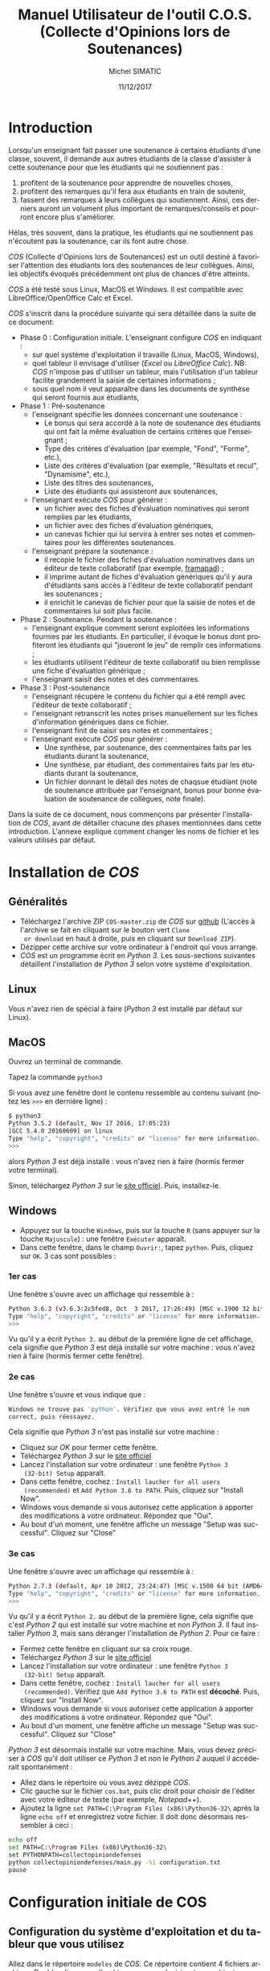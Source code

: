 #+TITLE:     Manuel Utilisateur de l'outil C.O.S. (Collecte d'Opinions lors de Soutenances)
#+AUTHOR:    Michel SIMATIC
#+EMAIL:     michel.simatic@telecom-sudparis.eu
#+DATE:      11/12/2017
#+DESCRIPTION: 
#+KEYWORDS: 
#+LANGUAGE:  fr
#+OPTIONS:   H:3 num:t toc:t \n:nil ::t |:t ^:nil -:t f:t *:t <:t
# NB : option ^:nil disables interpretation of superscripts and subscripts (==> An underscore will be translated as an underscore, not an instruction to subscript!
#+OPTIONS:   tex:t  d:nil todo:t pri:nil tags:not-in-toc
#+INFOJS_OPT: view:nil toc:nil ltoc:t mouse:underline buttons:0 path:http://orgmode.org/org-info.js
#+SELECT_TAGS: export
#+EXCLUDE_TAGS: noexport
#+LINK_UP:   
#+LINK_HOME: 

#+startup: oddeven

* Introduction
Lorsqu'un enseignant fait passer une soutenance à certains étudiants
d'une classe, souvent, il demande aux autres étudiants de la classe
d'assister à cette soutenance pour que les étudiants qui ne
soutiennent pas :
1) profitent de la soutenance pour apprendre de nouvelles choses,
2) profitent des remarques qu'il fera aux étudiants en train de
   soutenir,
3) fassent des remarques à leurs collègues qui soutiennent. Ainsi, ces
   derniers auront un volument plus important de remarques/conseils et
   pourront encore plus s'améliorer.
Hélas, très souvent, dans la pratique, les étudiants qui ne soutiennent
pas n'écoutent pas la soutenance, car ils font autre chose.

/COS/ (Collecte d'Opinions lors de Soutenances) est un outil destiné
à favoriser l'attention des étudiants lors des soutenances de leur
collègues. Ainsi, les objectifs évoqués précédemment ont plus de
chances d'être atteints.

/COS/ a été testé sous Linux, MacOS et Windows. Il est compatible avec
LibreOffice/OpenOffice Calc et Excel.

/COS/ s'inscrit dans la procédure suivante qui sera détaillée dans la
suite de ce document:
- Phase 0 : Configuration initiale. L'enseignant configure /COS/ en
  indiquant :
  + sur quel système d'exploitation il travaille (Linux, MacOS, Windows),
  + quel tableur il envisage d'utiliser (/Excel/ ou /LibreOffice
    Calc/). NB: /COS/ n'impose pas d'utiliser un tableur, mais
    l'utilisation d'un tableur facilite grandement la saisie de
    certaines informations ;
  + sous quel nom il veut apparaître dans les documents de synthèse qui
    seront fournis aux étudiants,
- Phase 1 : Pré-soutenance
  - l'enseignant spécifie les données concernant une soutenance :
    - Le bonus qui sera accordé à la note de soutenance des étudiants
      qui ont fait la même évaluation de certains critères que
      l'enseignant ;
    - Type des critères d'évaluation (par exemple, "Fond", "Forme", etc.),
    - Liste des critères d'évaluation (par exemple, "Résultats et
      recul", "Dynamisme", etc.),
    - Liste des titres des soutenances,
    - Liste des étudiants qui assisteront aux soutenances,
  - l'enseignant exécute /COS/ pour générer :
    - un fichier avec des fiches d'évaluation nominatives qui seront
      remplies par les étudiants,
    - un fichier avec des fiches d'évaluation génériques,
    - un canevas fichier qui lui servira à entrer ses notes et
      commentaires pour les différentes soutenances.
  - l'enseignant prépare la soutenance :
    - il recopie le fichier des fiches d'évaluation nominatives dans
      un éditeur de texte collaboratif (par exemple, [[https://framapad.org/][framapad]]) ;
    - il imprime autant de fiches d'évaluation génériques qu'il y aura
      d'étudiants sans accès à l'éditeur de texte collaboratif pendant
      les soutenances ;
    - il enrichit le canevas de fichier pour que la saisie de notes
      et de commentaires lui soit plus facile.
- Phase 2 : Soutenance. Pendant la soutenance :
  - l'enseignant explique comment seront exploitées les informations
    fournies par les étudiants. En particulier, il évoque le bonus
    dont profiteront les étudiants qui "joueront le jeu" de remplir
    ces informations ;
  - les étudiants utilisent l'éditeur de texte collaboratif ou bien
    remplisse une fiche d'évaluation générique ;
  - l'enseignant saisit des notes et des commentaires.
- Phase 3 : Post-soutenance
  - l'enseignant récupère le contenu du fichier qui a été rempli avec
    l'éditeur de texte collaboratif ;
  - l'enseignant retranscrit les notes prises manuellement sur les
    fiches d'information génériques dans ce fichier.
  - l'enseignant finit de saisir ses notes et commentaires ;
  - l'enseignant exécute /COS/ pour générer :
    - Une synthèse, par soutenance, des commentaires faits par les
      étudiants durant la soutenance,
    - Une synthèse, par étudiant, des commentaires faits par les
      étudiants durant la soutenance,
    - Un fichier donnant le détail des notes de chaqsue étudiant (note
      de soutenance attribuée par l'enseignant, bonus pour bonne
      évaluation de soutenance de collègues, note finale).

Dans la suite de ce document, nous commençons par présenter
l'installation de /COS/, avant de détailler chacune des phases
mentionnées dans cette introduction. L'annexe explique comment changer
les noms de fichier et les valeurs utilisés par défaut.
* Installation de /COS/
** Généralités
- Téléchargez l'archive ZIP ~COS-master.zip~ de /COS/ sur [[https://github.com/simatic/COS][github]]
  (L'accès à l'archive se fait en cliquant sur le bouton vert ~Clone
  or download~ en haut à droite, puis en cliquant sur ~Download ZIP~).
- Dézipper cette archive sur votre ordinateur à l'endroit qui vous
  arrange.
- /COS/ est un programme écrit en /Python 3/. Les sous-sections
  suivantes détaillent l'installation de /Python 3/ selon votre
  système d'exploitation.
** Linux
Vous n'avez rien de spécial à faire (/Python 3/ est installé par
défaut sur Linux).
** MacOS
Ouvrez un terminal de commande.

Tapez la commande ~python3~

Si vous avez une fenêtre dont le contenu ressemble au contenu suivant
(notez les ~>>>~ en dernière ligne) :
#+BEGIN_SRC sh
$ python3
Python 3.5.2 (default, Nov 17 2016, 17:05:23) 
[GCC 5.4.0 20160609] on linux
Type "help", "copyright", "credits" or "license" for more information.
>>> 
#+END_SRC
alors /Python 3/ est déjà installé : vous n'avez rien à faire (hormis
fermer votre terminal).

Sinon, téléchargez /Python 3/ sur le [[https://www.python.org/downloads/mac-osx/][site officiel]]. Puis, installez-le.
** Windows
- Appuyez sur la touche ~Windows~, puis sur la touche ~R~ (sans
  appuyer sur la touche ~Majuscule~) : une fenêtre ~Exécuter~ apparaît.
- Dans cette fenêtre, dans le champ ~Ouvrir:~, tapez ~python~. Puis,
  cliquez sur ~OK~. 3 cas sont possibles :
*** 1er cas
Une fenêtre s'ouvre avec un affichage qui ressemble à :
#+BEGIN_SRC sh
Python 3.6.3 (v3.6.3:2c5fed8, Oct  3 2017, 17:26:49) [MSC v.1900 32 bit (Intel)] on win32
Type "help", "copyright", "credits" or "license" for more information.
>>>
#+END_SRC

Vu qu'il y a écrit ~Python 3.~ au début de la première ligne de cet
affichage, cela signifie que /Python 3/ est déjà installé sur votre
machine : vous n'avez rien à faire (hormis fermer cette fenêtre).
*** 2e cas
Une fenêtre s'ouvre et vous indique que :
#+BEGIN_SRC sh
  Windows ne trouve pas 'python'. Vérifiez que vous avez entré le nom
  correct, puis réessayez.
#+END_SRC

Cela signifie que /Python 3/ n'est pas installé sur votre machine :
- Cliquez sur /OK/ pour fermer cette fenêtre.
- Téléchargez /Python 3/ sur le [[https://www.python.org/downloads/][site officiel]]
- Lancez l'installation sur votre ordinateur : une fenêtre ~Python 3
  (32-bit) Setup~ apparaît.
- Dans cette fenêtre, cochez : ~Install laucher for all users
  (recommended)~ et ~Add Python 3.6 to PATH~. Puis, cliquez sur
  "Install Now".
- Windows vous demande si vous autorisez cette application à apporter
  des modifications à votre ordinateur. Répondez que "Oui".
- Au bout d'un moment, une fenêtre affiche un message "Setup was
  successful". Cliquez sur "Close"
*** 3e cas
Une fenêtre s'ouvre avec un affichage qui ressemble à :
#+BEGIN_SRC sh
Python 2.7.3 (default, Apr 10 2012, 23:24:47) [MSC v.1500 64 bit (AMD64)] on win32
Type "help", "copyright", "credits" or "license" for more information.
>>>
#+END_SRC

Vu qu'il y a écrit ~Python 2.~ au début de la première ligne, cela
signifie que c'est /Python 2/ qui est installé sur votre machine et
non /Python 3/. Il faut installer /Python 3/, mais sans déranger
l'installation de /Python 2/. Pour ce faire :
- Fermez cette fenêtre en cliquant sur sa croix rouge.
- Téléchargez /Python 3/ sur le [[https://www.python.org/downloads/][site officiel]]
- Lancez l'installation sur votre ordinateur : une fenêtre ~Python 3
  (32-bit) Setup~ apparaît.
- Dans cette fenêtre, cochez : ~Install laucher for all users
  (recommended)~. Vérifiez que ~Add Python 3.6 to PATH~ est
  *décoché*. Puis, cliquez sur "Install Now".
- Windows vous demande si vous autorisez cette application à apporter
  des modifications à votre ordinateur. Répondez que "Oui".
- Au bout d'un moment, une fenêtre affiche un message "Setup was
  successful". Cliquez sur "Close"

/Python 3/ est désormais installé sur votre machine. Mais, vous devez
préciser à /COS/ qu'il doit utiliser ce /Python 3/ et non le /Python
2/ auquel il accéderait spontanément :
- Allez dans le répertoire où vous avez dézippé /COS/.
- Clic gauche sur le fichier ~cos.bat~, puis clic droit pour choisir
  de l'éditer avec votre éditeur de texte (par exemple, /Notepad++/).
- Ajoutez la ligne ~set PATH=C:\Program Files (x86)\Python36-32\~ 
  après la ligne ~echo off~ et enregistrez votre fichier. Il doit 
  donc désormais ressembler à ceci :
#+BEGIN_SRC sh
echo off
set PATH=C:\Program Files (x86)\Python36-32\
set PYTHONPATH=collectopiniondefenses
python collectopiniondefenses/main.py -%1 configuration.txt
pause
#+END_SRC

* Configuration initiale de COS
** Configuration du système d'exploitation et du tableur que vous utilisez
Allez dans le répertoire ~modeles~ de /COS/. Ce répertoire contient 4
fichiers archives. Double-cliquez sur l'archive correspondant à votre
combinaison Système d'exploitation (Linux et MacOS OU BIEN Windows) /
Tableur (LibreOffice Calc et OpenOffice Calc OU BIEN Excel), comme
indiqué dans le tableau ci-dessous.
|-------------+------------------------------------+-------------------------|
|             | LibreOffice Calc                   | Excel                   |
|-------------+------------------------------------+-------------------------|
| Linux/MacOS | ~linux_MacOS_LibreOffice_Calc.zip~ | ~linux_MacOS_Excel.zip~ |
|-------------+------------------------------------+-------------------------|
| Windows     | ~windows_LibreOffice_Calc.zip~     | ~windows_Excel.zip~     |
|-------------+------------------------------------+-------------------------|

Extrayez les fichiers de cette archive de sorte que :
- ~configuration.txt~ soit extrait dans le répertoire principal de
  /COS/;
- ~Phase_1_entree/listeCriteres.csv~ soit extrait dans le répertoire
  ~Phase_1_entree~ de /COS/;
- etc.

*** Le coin du geek (à ne lire que si vous souhaitez en savoir plus)
Le fichier ~configuration.txt~ extrait de l'archive dépend du système
d'exploitation de la manière suivante :
- en Linux-MacOS, le champ ~encoding~ vaut ~utf-8~ ;
- en Windows, ce champ vaut ~windows-1252~.

Tous les fichiers extraits de l'archive dépendent du système
d'exploitation de la manière suivante :
- en Linux-MacOS, ils sont encodés en ~utf-8~ avec des retours à la
  ligne simples ;
- en Windows, ils sont encodés en ~ASCII~ (~windows-1252~) avec des
  retours à la ligne typiques de Windows (/linefeed/ suivi de
  /Carriage return/).

Le fichier ~configuration.txt~ extrait de l'archive dépend du tableur
de la manière suivante :
- pour LibreOffice/OpenOffice Calc, le champ ~csvSeparator~ vaut ","
  (virgule, sans les guillements) ;
- pour Excel, ce champ vaut ";" (point-virgule, sans les guillements).

Tous les fichiers d'extension *.csv* extraits de l'archive dépendent
du système d'exploitation de la manière suivante :
- pour LibreOffice/OpenOffice Calc, le séparateur utilisé est une ","
  (virgule, sans les guillements) ;
- pour Excel, c'est ";" (point-virgule, sans les guillements).

Remarque : si vous travaillez avec un tableur configuré pour
interpréter les nombres décimaux à l'américaine (pi s'écrit "3.14" et
non "3,14"), il vous faut changer, dans ~configuration.txt~, le champ
~decimalSeparator~ en "." (point, sans les guillemets) à la place de
"," (virgule, sans les guillemets).

** Configuration de votre nom dans les documents de synthèse générés par COS
- Éditez le fichier ~configuration.txt~ en double-cliquant dessus.
- Modifiez le champ ~teacherName~ pour y indiquer le nom sous lequel
  vous souhaitez apparaître dans les documents générés par /COS/. Par
  exemple, ~teacherName = Jeanne Dupont~ si vous souhaitez que
  l'encadrante s'appelle /Jeanne Dupont/.
- Sauvegardez le fichier.
* Phase 1 : Pré-soutenance
** Configuration de COS
*** Bonus accordé aux étudiants
Lors de la phase 3, quand /COS/ comparera les évaluations des
étudiants et les évaluations de l'enseignant, il attribuera à chaque
étudiant un bonus par évaluation d'étudiant correspondant à
l'évaluation enseignant. Même si ce bonus ne servira qu'en phase 3,
nous vous proposons de réfléchir à la valeur de ce bonus, *dès la
phase 1*, pour pouvoir l'indiquer aux étudiants lors de la phase 2
(soutenances).

Pour changer la valeur de ce bonus :
- Éditez le fichier ~configuration.txt~ en double-cliquant dessus.
- Modifiez le champ ~bonusCriteriaOK~ pour y indiquer la valeur de ce
  bonus. Par exemple, mettez ~bonusCriteriaOK = 0.1~ pour indiquer un
  bonus de /0.1/. NB : écrivez ce nombre décimal en notation
  américaine (donc, "." (point) pour séparer la partie entière de la
  partie décimale).
- Sauvegardez le fichier.
*** Types des critères d'évaluation
/COS/ a besoin de catégoriser les différents critères d'évaluation. (par
exemple, "Fond", "Forme", etc.).

Pour changer la liste des types de critères d'évaluation :
- Éditez le fichier ~Phase_1_entree/listeTypesCriteres.txt~ en
  double-cliquant dessus.
- Modifiez la liste des types de critère. L'exemple fourni définit les
  types ~Fond~ et ~Forme~ (La ligne la ligne ~# Nom de chaque type de
  critère~ est ignorée par /COS/ car elle commence par un '#').
*** Critères d'évaluation
/COS/ vous permet de personnaliser les critères d'évaluation de vos
soutenances.

Pour changer la liste des critères d'évaluation :
1. Éditez le fichier ~Phase_1_entree/listeCriteres.csv~ en
   double-cliquant dessus. Cela ouvre
   votre tableur.
   - NB (lié à LibreOffice/OpenOffice Calc) : Dans le cas de
     /LibreOffice Calc/, une fenêtre ~Import de texte~ s'affiche dans
     un premier temps. Veillez à ce que, dans la zone ~Options de
     séparateur~, 1) ~Séparé par~ soit sélectionné, 2) seul ~Virgule~
     soit coché.
2. Modifiez la liste des critères et le nombre maximum de points que
   vous souhaitez donner à ce critère. L'exemple fourni avec /COS/
   définit 10 critères (5 de ~Fond~ et 5 de ~Forme~).
3. Sauvegardez le fichier (au format *CSV*).
*** Titres des soutenances
/COS/ a besoin de la liste des titres des soutenances qui vont avoir
lieu. Nous vous recommandons de les lui fournir dans l'ordre de
passage envisagé (cela facilite le remplissage des fiches par les
étudiants et l'enseignant).

Pour changer la liste des titres de soutenances :
- Éditez le fichier ~Phase_1_entree/listeSoutenances.txt~ en
  double-cliquant dessus.
- Modifiez la liste des soutenances. L'exemple fourni définit 3
  soutenances ~Eugénie Grandet~, ~La Touche étoile~ et ~... Et mon
  tout est un homme~ (La ligne la ligne ~# Nom de chaque soutenance~
  est ignorée par /COS/ car elle commence par un '#').
- Sauvegardez le fichier.
*** Liste des étudiants
/COS/ a besoin de la liste des étudiants qui vont soutenir et, sur
quelle soutenance, ils vont soutenir. Notez que plusieurs étudiants
peuvent soutenir ensemble (cf., dans l'exemple, ~M. AYRAUD Pierre (dit
Thomas Narcejac)~ et ~M. BOILEAU Pierre Louis~ qui font la même
soutenance de titre ~... Et mon tout est un homme~).

Pour changer la liste des étudiants :
1. Éditez le fichier ~Phase_1_entree/listeEtudiants.txt~ en
   double-cliquant dessus. Cela ouvre votre tableur.
   - NB (lié à LibreOffice/OpenOffice Calc) : Dans le cas de
     /LibreOffice Calc/, une fenêtre ~Import de texte~ s'affiche dans
     un premier temps. Veillez à ce que, dans la zone ~Options de
     séparateur~, 1) ~Séparé par~ soit sélectionné, 2) seul ~Virgule~
     soit coché.
2. Modifiez la liste des étudiants. L'exemple définit 4 étudiants et
   leur soutenance.
3. Sauvegardez le fichier (au format *CSV*).
** Exécution de la phase 1 de COS
Le lancement de la phase 1 de /COS/ dépend de votre système
d'exploitation.
*** Linux/MacOS
Dans le répertoire de /COS/, exécutez le programme
~cos_phase_1_linux_MacOS.sh~. En cas d'erreur, un message vous explique le
problème détecté : à vous de le corriger. Si tout se passe bien, /COS/
affiche le message :
#+BEGIN_SRC sh
cos version 1.0.0

OK, exécution de la phase 1 terminée : les fichiers...
#+END_SRC
*** Windows
Dans le répertoire de /COS/, double-cliquez sur le programme
~cos_phase_1_windows.bat~ : une fenêtre s'ouvre et affiche un message d'erreur
ou bien un message de bonne exécution (cf. exemple Linux/MacOS
ci-dessus). Dans les 2 cas, appuyez sur une touche pour fermer la
fenêtre.
** Préparation de la soutenance
*** Mise à disposition sur Internet des fiches d'évaluation nominatives
- Dans un éditeur de texte collaboratif (par exemple, [[https://framapad.org/][framapad]]), créez
  un /pad/ public ou privé (à vous de décider, l'essentiel étant que
  les étudiants puissent y accéder).
- Dans le répertoire ~Phase_1_sortie~, double-cliquez sur le fichier
  ~listeFichesEtudiants.txt~
- Recopiez son contenu dans le /pad/ créé.
- NB lié à Framapad : des tests ont montré que si votre fichier
  ~Phase_1_sortie/listeFichesEtudiants.txt~ fait plus de 2500 lignes,
  framapad a du mal à travailler avec. De ce fait, si votre fichier
  fait plus de 2500 lignes :
  - Soit créez plusieurs framapad pour découper ce fichier en blocs de
    2500 lignes.
  - Soit créez un googledoc partagé pour stocker le contenu
    de votre fichier.
*** Impression des fiches d'évaluation génériques
- Si vous savez que des étudiants n'auront pas accès à un ordinateur
  (ou une tablette, si vous estimez qu'une tablette peut permettre de
  modifier le /pad/) pendant la soutenance, comptez le nombre
  d'étudiants dans ce cas.
- Dans le répertoire ~Phase_1_sortie~, imprimez le fichier
  ~ficheGeneriqueEtudiant.txt~ en autant d'exemplaires que nécessaire.
*** Enrichissement du fichier canevas de notes
- Dans le répertoire ~Phase_1_sortie~, double-cliquez sur le fichier
  ~Phase_1_sortie/canevasNotesEncadrant.csv~ : votre tableur s'ouvre.
- Enrichissez ce fichier, par exemple :
  - en changeant la largeur des colonnes
  - en changeant la colonne 1 de la ligne ~Ligne inutilisée (par
    exemple...~
  - en mettant dans les autres colonnes de cette ligne, une formule de
    calcul de somme des éléments de cette colonne
  - etc.
- Sauvegardez le tableau obtenu dans le répertoire ~Phase_3_entree~ au
  format standard de votre tableur (~.odt~ pour LibreOffice/OpenOffice
  et ~.xlsx~ pour Excel).
* Phase 2 : Soutenance
1. Indiquez aux étudiants comment ils peuvent fournir les
   informations. En particulier, fournissez l'adresse du /pad/.
2. Expliquez les "règles du jeu", i.e. les informations que les
   étudiants doivent fournir et comment ces informations seront
   exploitées :
   - L'étudiant doit remplir la fiche correspondant à son nom.
   - Pour chaque soutenance (hormis la sienne, évidemment) :
     - L'étudiant doit mettre un "+" au début de la ligne d'un critère
       qui, selon l'enseignant, ne nécessite aucune amélioration
       (voire qu'il est impeccable).
       - NB : L'étudiant peut aussi mettre le "+" à la fin de la
         ligne. Mais, le mettre en début de ligne est plus lisible
         pour lui.
     - Il doit écrire un commentaire au niveau du champ
       ~Commentaire/Justification du +~.
     - Notez que l'étudiant peut juger que l'enseignant considérera qu'il n'y
       aucun critère impeccable pour cette soutenance. Dans ce cas, il
       doit mettre un "+" devant un critère qui ne nécessite pas,
       selon l'enseignant, des améliorations majeures.
     - Même principe avec un "-" correspondant à un critère
       nécessitant une (ou des) amélioration(s) majeure(s).
   - Au moment du dépouillement par l'enseignant :
     - Un "+" n'est pris en compte que si le champ
       ~Commentaire/Justification du +~ est rempli.
     - Idem pour un "-"
     - Si, pour une même soutenance, l'étudiant écrit plusieurs "+" ou
       plusieurs "-", aucun "+" ne sera considéré pour cette
       soutenance.
     - Idem pour les "-"
     - Si, pour une soutenance, l'étudiant remplit le champ
       ~Commentaire/Justification du +~ sans donner de "+" à un
       critère, son commentaire est ignoré.
     - Idem pour ~Commentaire/Justification du -~
     - Chaque "+" qui correspondant à un critère jugé impeccable par
       l'enseignant rapporte un bonus (tel qu'il l'avait défini) à la
       note finale.
     - Idem pour chaque "-"
3. Faites passer les soutenances.
4. Remplissez votre fichier de notes/commentaires
* Phase 3 : Post-soutenance
** Configuration de COS
- Complétez le /pad/ avec les réponses récupérées au format papier.
- Recopiez le contenu de votre /pad/ dans le fichier
  ~reponsesEtudiants.txt~ du répertoire ~Phase_3_entree~
- Sauvegardez dans le répertoire ~Phase_3_entree~ votre fichier de
  notes/commentaires au format *CSV* et sous le nom
  ~notesEncadrant.csv~
- NB : si vous le souhaitez, vous pouvez changer le bonus accordé aux
  étudiants. En effet, c'est seulement maintenant que sa valeur va
  vraiment être exploitée.
** Exécution de la phase 3 de COS
De même que pour la phase 1, la phase 3 de /COS/ dépend de votre
système d'exploitation :
- Linux/MacOS : exécutez ~cos_phase_3_linux_MacOS.sh~ au lieu de ~cos_phase_1_linux_MacOS.sh~
  précédemment.
- Windows : exécutez ~cos_phase_3_windows.bat~ au lieu de ~cos_phase_1_windows.bat~
  précédemment.

En cas d'exécution correcte, vous aurez l'affichage suivant :
#+BEGIN_SRC sh
cos version 1.0.0

OK, exécution de la phase 3 terminée : les fichiers...
#+END_SRC
** Exploitation des fichiers générés par COS (en phase 3)
Les trois fichiers générés par /COS/ sont disponibles dans le
répertoire ~Phase_3_sortie~ :
- ~syntheseCommentaires.txt~ contient la synthèse, par projet, des
  commentaires faits par les étudiants et vous durant la soutenance. À
  vous de décider comment l'exploiter.
- ~evaluationCommentaires.txt~ contient la synthèse, par étudiant, des
  évaluations qu'il a faite pour chacune des soutenances, et votre
  propre évaluation. À vous de décider comment l'exploiter.
- ~notesEtudiants.csv~ contient le calcul des différentes notes.
  - La note de soutenance. Elle est calculée en faisant la somme des
    notes que vous avez attribuée à chaque critère, pour cette
    soutenance.
  - La note de bonus (qui, rappelons-le, dépend du champ
    ~bonusCriteriaOK~ dans le fichier ~configuration.txt~)
  - La note finale du module (qui est la somme de ces deux notes).
  - À vous de décider comment exploiter ~notesEtudiants.csv~.
* Comment gérer une nouvelle soutenance avec /COS/
Pour gérer une nouvelle soutenance avec /COS/ :
- Recopiez le répertoire /COS/ (en donnant le nom que vous voulez à la
  copie)
- Travaillez sur cette copie.
* Conclusion
Nous espérons que /COS/ sera une invitation, pour vos étudiants, à
changer d'angle de vue pendant les soutenances. Et, nous vous
souhaitons des soutenances encore plus intéressantes qu'avant !
N'hésitez pas à nous faire des retours sur [[https://github.com/simatic/COS][github]] ou à
[[mailto:Michel.Simatic@telecom-sudparis.eu][Michel.Simatic@telecom-sudparis.eu]].
* Remerciements
/COS/ n'aurait jamais vu le jour sans :
- Myriam Davidovici-Nora, Maître de Conférences à Télécom-ParisTech,
  qui est l'auteur des critères listés dans le fichier
  ~listeCriteres.csv~ fourni avec /COS/, et du barème associé,
- Racha Hallal, ingénieure pédagogique à Télécom SudParis, dont les
  remarques judicieuses ont permis et permettent encore d'améliorer
  /COS/,
- les étudiants de l'[[http://jin.telecom-sudparis.eu/][option JIN]] qui ont permis de tester l'intérêt de
  /COS/.
Merci à toutes ces personnes.
* Annexe : Changement des noms ou des valeurs utilisés par défaut
** Configuration de votre mode de notation
Lors de la phase 3, quand /COS/ compare les évaluations des
étudiants et les évaluations de l'enseignant, il attribue à chaque
étudiant un bonus par évaluation d'étudiant correspondant à
l'évaluation enseignant. /COS/ vous permet de configurer :
- le nombre total de points accordés aux différents critères évalués,
- le nombre de points en dessous duquel une note de critère signifie
  que ce critère nécessite des améliorations majeures,
- le nombre de points au dessus duquel une note de critère signifie
  que ce critère vous semble acquis.

Pour changer ces données :
- Éditez le fichier ~configuration.txt~ en double-cliquant dessus.
- Modifiez le champ ~totalPointsCriteria~ pour indiquer le nombre
  total de points que vous souhaitez affecter aux différents
  critères. Par exemple, ~totalPointsCriteria = 20.0~ (notez le point
  qui est utilisé ici comme séparateur décimal) si vous souhaitez que
  ce nombre soit de 20.
- Modifiez ensuite le champ ~ratioCriteriaKO~ pour spécifier le nombre
  de points signifiant que vous estimez qu'un critère requiert des
  améliorations majeures. Ce nombre est un ourcentage qui s'exprime
  sous la forme d'un coefficient multiplicateur dans l'intervalle [0,
  1]. Par exemple, supposons que la note maximale sur un critère est
  de 4, en mettant ~ratioCriteriaKO = 0.25~ (NB : écrivez ce nombre
  décimal en notation américaine, soit "." (point) pour séparer la
  partie entière de la partie décimale), vous dites à /COS/ que, si
  vous donnez une note dans l'intervalle [0x4, 0.25x4], c'est-à-dire
  [0, 1], /COS/ devra estimer que vous considérez que ce critère
  requiert des améliorations majeures.
- Modifiez ensuite le champ ~ratioCriteriaOK~ pour spécifier le nombre
  de points signifiant que vous estimez qu'un critère révèle une bonne
  maîtrise. Ce nombre est un pourcentage qui s'exprime sous la forme
  d'un coefficient multiplicateur dans l'intervalle [0, 1]. Par
  exemple, supposons que la note maximale sur un critère est de 4, en
  mettant ~ratioCriteriaOK = 0.75~ (NB : écrivez ce nombre décimal en
  notation américaine, soit "." (point) pour séparer la partie entière
  de la partie décimale), vous dites à /COS/ que, si vous donnez une
  note dans l'intervalle [0.75x4, 1x4], c'est-à-dire [3, 4], /COS/
  devra estimer que vous considérez que ce critère révèle une bonne
  maîtrise.
- Sauvegardez le fichier.
** Changement des noms de fichier
*** Ajout automatique de la date dans le nom des fichiers générés
À chaque fois que vous exécutez /COS/, les fichiers qu'il génère
écrase les anciens fichiers présents dans ~Phase_1_sortie~ et
~Phase_1_sortie~. Vous pouvez demander à /COS/ de générer un fichier à
chaque fois différent. Pour ce faire, dans ~configuration.txt~, mettre
~insertDateInFilename = 0~. Les fichiers générés incluent désormais la
date et l'heure d'éxécution de /COS/. Par exemple, au lieu de générer
le fichier ~listeFichesEtudiants.txt~, /COS/ génère le fichier
~listeFichesEtudiants_2017-10-29_07:15:21.txt~.
*** Répertoire racine
Dans ~configuration.txt~, le champ ~rootDirectory~ permet de spécifier
à partir de quel répertoire /COS/ doit chercher les fichiers qu'il lit
ou écrit. Par exemple, ~rootDirectory = Soutenances/Eco/Nov2016~ dit à
/COS/ de chercher ses fichiers à partir du répertoire ~Nov2016~ qui
est dans le répertoire ~Eco~ qui est lui-même dans le répertoire
~Soutenances~. ~rootDirectory =~ (notez qu'il n'y a rien derrière le
signe "=") dit à /COS/ de chercher ses fichiers à partir du répertoire
courant.
*** Renommage de configuration.txt
Si vous souhaitez que le fichier ~configuration.txt~ s'appelle
autrement, renommez-le et modifiez le nom dans ~cos.sh~ (si vous êtes
sous Linux/MacOS) et ~cos.bat~ (si vous êtes sous Windows).
*** Renommage des fichiers autres que configuration.txt
Le nom des autres fichiers et leur localisation peuvent être changés
en modifiant le champ correspondant à ce fichier dans le fichier
~configuration.txt~.

Imaginons, par exemple, que vous n'êtes pas satisfait du fait que le
fichier des retours des étudiants s'appelle ~reponsesEtudiants.txt~ et
est stocké dans ~Phase_3_entree~. Il faut alors changer la valeur du
champ ~filledNominativeSheetsFilename~. Par exemple, supposons que
vous voulez que le fichier s'appelle désormais
~retoursDesEtudiants.txt~ et soit stocké au même niveau que le fichier
~configuration.txt~, il faut modifier ~configuration.txt~ en
écrivant :

~filledNominativeSheetsFilename = retoursDesEtudiants.txt~
** Changement des valeurs par défaut
Nous avons déjà évoqué comment changer ~bonusCriteriaOK~ dans
~configuration.txt~.

~configuration.txt~ contient également la configuration des lignes
générées dans ~listeFichesEtudiants.txt~ lors de la phase 1 :
- ~studentBound~ (Délimiteur entre les etudiants dans le fichier avec
  toutes les fiches nominatives)
- ~defenseBound~ (Délimiteur entre les soutenances dans les fichiers
  avec les fiches (nominatives ou génériques))
- ~positiveCommentBound~ (Délimiteur des commentaires positifs dans
  les fichiers avec les fiches (nominatives ou generiques))
- ~negativeCommentBound~ (Délimiteur des commentaires négatifs dans
  les fichiers avec les fiches (nominatives ou generiques))
